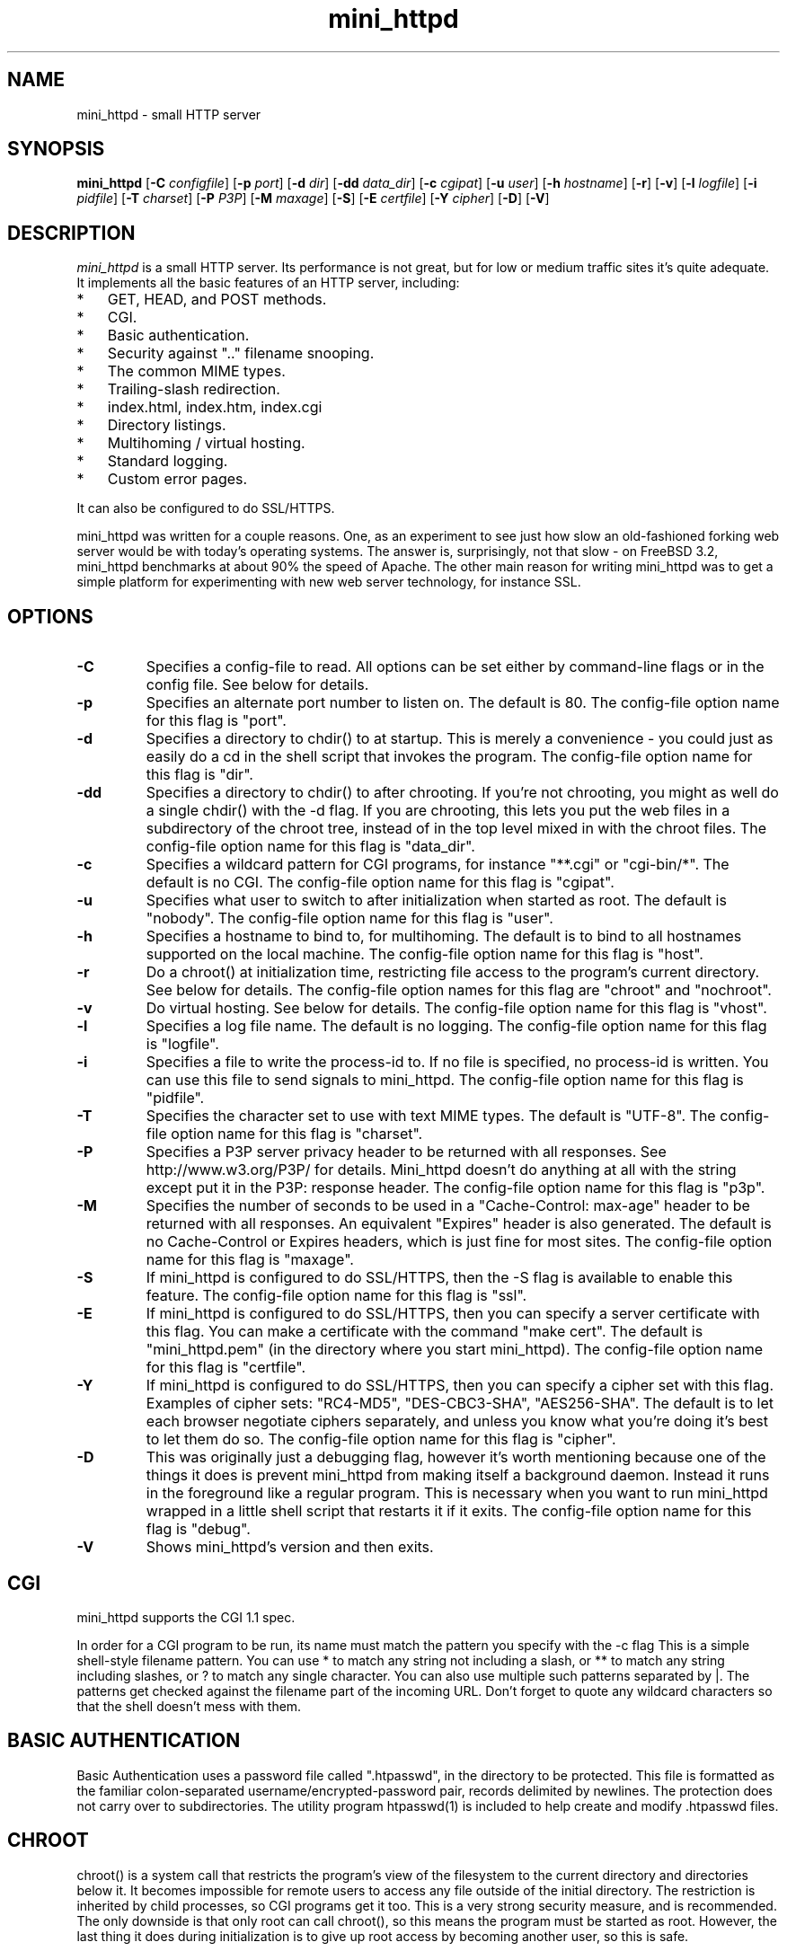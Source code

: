 .TH mini_httpd 8 "05 October 1999"
.SH NAME
mini_httpd - small HTTP server
.SH SYNOPSIS
.B mini_httpd
.RB [ -C
.IR configfile ]
.RB [ -p
.IR port ]
.RB [ -d
.IR dir ]
.RB [ -dd
.IR data_dir ]
.RB [ -c
.IR cgipat ]
.RB [ -u
.IR user ]
.RB [ -h
.IR hostname ]
.RB [ -r ]
.RB [ -v ]
.RB [ -l
.IR logfile ]
.RB [ -i
.IR pidfile ]
.RB [ -T
.IR charset ]
.RB [ -P
.IR P3P ]
.RB [ -M
.IR maxage ]
.RB [ -S ]
.RB [ -E
.IR certfile ]
.RB [ -Y
.IR cipher ]
.RB [ -D ]
.RB [ -V ]
.SH DESCRIPTION
.PP
.I mini_httpd
is a small HTTP server.
Its performance is not great, but for low or medium traffic sites it's
quite adequate.
It implements all the basic features of an HTTP server, including:
.TP 3
*
GET, HEAD, and POST methods.
.TP 3
*
CGI.
.TP 3
*
Basic authentication.
.TP 3
*
Security against ".." filename snooping.
.TP 3
*
The common MIME types.
.TP 3
*
Trailing-slash redirection.
.TP 3
*
index.html, index.htm, index.cgi
.TP 3
*
Directory listings.
.TP 3
*
Multihoming / virtual hosting.
.TP 3
*
Standard logging.
.TP 3
*
Custom error pages.
.PP
It can also be configured to do SSL/HTTPS.
.PP
mini_httpd was written for a couple reasons.
One, as an experiment to see just how slow an old-fashioned forking
web server would be with today's operating systems.
The answer is, surprisingly, not that slow - on FreeBSD 3.2, mini_httpd
benchmarks at about 90% the speed of Apache.
The other main reason for writing mini_httpd was to get a simple
platform for experimenting with new web server technology, for instance SSL.
.SH OPTIONS
.TP
.B -C
Specifies a config-file to read.
All options can be set either by command-line flags or in the config file.
See below for details.
.TP
.B -p
Specifies an alternate port number to listen on.
The default is 80.
The config-file option name for this flag is "port".
.TP
.B -d
Specifies a directory to chdir() to at startup.
This is merely a convenience - you could just as easily do a cd in the
shell script that invokes the program.
The config-file option name for this flag is "dir".
.TP
.B -dd
Specifies a directory to chdir() to after chrooting.
If you're not chrooting, you might as well do a single chdir() with
the \-d flag.
If you are chrooting, this lets you put the web files in a subdirectory
of the chroot tree, instead of in the top level mixed in with the
chroot files.
The config-file option name for this flag is "data_dir".
.TP
.B -c
Specifies a wildcard pattern for CGI programs, for instance "**.cgi"
or "cgi-bin/*".
The default is no CGI.
The config-file option name for this flag is "cgipat".
.TP
.B -u
Specifies what user to switch to after initialization when started as root.
The default is "nobody".
The config-file option name for this flag is "user".
.TP
.B -h
Specifies a hostname to bind to, for multihoming.
The default is to bind to all hostnames supported on the local machine.
The config-file option name for this flag is "host".
.TP
.B -r
Do a chroot() at initialization time, restricting file access
to the program's current directory.
See below for details.
The config-file option names for this flag are "chroot" and "nochroot".
.TP
.B -v
Do virtual hosting.
See below for details.
The config-file option name for this flag is "vhost".
.TP
.B -l
Specifies a log file name.
The default is no logging.
The config-file option name for this flag is "logfile".
.TP
.B -i
Specifies a file to write the process-id to.
If no file is specified, no process-id is written.
You can use this file to send signals to mini_httpd.
The config-file option name for this flag is "pidfile".
.TP
.B -T
Specifies the character set to use with text MIME types.
The default is "UTF-8".
The config-file option name for this flag is "charset".
.TP
.B -P
Specifies a P3P server privacy header to be returned with all responses.
See http://www.w3.org/P3P/ for details.
Mini_httpd doesn't do anything at all with the string except put it in the
P3P: response header.
The config-file option name for this flag is "p3p".
.TP
.B -M
Specifies the number of seconds to be used in a "Cache-Control: max-age"
header to be returned with all responses.
An equivalent "Expires" header is also generated.
The default is no Cache-Control or Expires headers,
which is just fine for most sites.
The config-file option name for this flag is "maxage".
.TP
.B -S
If mini_httpd is configured to do SSL/HTTPS, then the \-S flag is available
to enable this feature.
The config-file option name for this flag is "ssl".
.TP
.B -E
If mini_httpd is configured to do SSL/HTTPS, then you can specify a
server certificate with this flag.
You can make a certificate with the command "make cert".
The default is "mini_httpd.pem" (in the directory where you start mini_httpd).
The config-file option name for this flag is "certfile".
.TP
.B -Y
If mini_httpd is configured to do SSL/HTTPS, then you can specify a
cipher set with this flag.
Examples of cipher sets: "RC4-MD5", "DES-CBC3-SHA", "AES256-SHA".
The default is to let each browser negotiate ciphers separately, and
unless you know what you're doing it's best to let them do so.
The config-file option name for this flag is "cipher".
.TP
.B -D
This was originally just a debugging flag, however it's worth mentioning
because one of the things it does is prevent mini_httpd from making itself
a background daemon.
Instead it runs in the foreground like a regular program.
This is necessary when you want to run mini_httpd wrapped in a little shell
script that restarts it if it exits.
The config-file option name for this flag is "debug".
.TP
.B -V
Shows mini_httpd's version and then exits.
.SH "CGI"
.PP
mini_httpd supports the CGI 1.1 spec.
.PP
In order for a CGI program to be run, its name must match the pattern
you specify with the \-c flag
This is a simple shell-style filename pattern.
You can use * to match any string not including a slash,
or ** to match any string including slashes,
or ? to match any single character.
You can also use multiple such patterns separated by |.
The patterns get checked against the filename
part of the incoming URL.
Don't forget to quote any wildcard characters so that the shell doesn't
mess with them.
.SH "BASIC AUTHENTICATION"
.PP
Basic Authentication uses a password file called ".htpasswd", in
the directory to be protected.
This file is formatted as the familiar colon-separated
username/encrypted-password pair, records delimited by newlines.
The protection does not carry over to subdirectories.
The utility program htpasswd(1) is included to help create and
modify .htpasswd files.
.SH "CHROOT"
.PP
chroot() is a system call that restricts the program's view
of the filesystem to the current directory and directories
below it.
It becomes impossible for remote users to access any file
outside of the initial directory.
The restriction is inherited by child processes, so CGI programs get it too.
This is a very strong security measure, and is recommended.
The only downside is that only root can call chroot(), so this means
the program must be started as root.
However, the last thing it does during initialization is to
give up root access by becoming another user, so this is safe.
.PP
Note that with some other web servers, such as NCSA httpd, setting
up a directory tree for use with chroot() is complicated, involving
creating a bunch of special directories and copying in various files.
With mini_httpd it's a lot easier, all you have to do is make sure
any shells, utilities, and config files used by your CGI programs and
scripts are available.
If you have CGI disabled, or if you make a policy that all CGI programs
must be written in a compiled language such as C and statically linked,
then you probably don't have to do any setup at all.
.PP
However, one thing you should do is tell syslogd about the chroot tree,
so that mini_httpd can still generate syslog messages.
Check your system's syslodg man page for how to do this.
In FreeBSD you would put something like this in /etc/rc.conf:
.nf
    syslogd_flags="\-l /usr/local/www/data/dev/log"
.fi
Substitute in your own chroot tree's pathname, of course.
Don't worry about creating the log socket, syslogd wants to do that itself.
(You may need to create the dev directory.)
In Linux the flag is \-a instead of \-l, and there may be other differences.
.SH "MULTIHOMING"
.PP
Multihoming means using one machine to serve multiple hostnames.
For instance, if you're an internet provider and you want to let
all of your customers have customized web addresses, you might
have www.joe.acme.com, www.jane.acme.com, and your own www.acme.com,
all running on the same physical hardware.
This feature is also known as "virtual hosts".
There are three steps to setting this up.
.PP
One, make DNS entries for all of the hostnames.
The current way to do this, allowed by HTTP/1.1, is to use CNAME aliases,
like so:
.nf
  www.acme.com IN A 192.100.66.1
  www.joe.acme.com IN CNAME www.acme.com
  www.jane.acme.com IN CNAME www.acme.com
.fi
However, this is incompatible with older HTTP/1.0 browsers.
If you want to stay compatible, there's a different way - use A records
instead, each with a different IP address, like so:
.nf
  www.acme.com IN A 192.100.66.1
  www.joe.acme.com IN A 192.100.66.200
  www.jane.acme.com IN A 192.100.66.201
.fi
This is bad because it uses extra IP addresses, a somewhat scarce resource.
But if you want people with older browsers to be able to visit your
sites, you still have to do it this way.
.PP
Step two.
If you're using the modern CNAME method of multihoming, then you can
skip this step.
Otherwise, using the older multiple-IP-address method you
must set up IP aliases or multiple interfaces for the extra addresses.
You can use ifconfig(8)'s alias command to tell the machine to answer to
all of the different IP addresses.
Example:
.nf
  ifconfig le0 www.acme.com
  ifconfig le0 www.joe.acme.com alias
  ifconfig le0 www.jane.acme.com alias
.fi
If your OS's version of ifconfig doesn't have an alias command, you're
probably out of luck.
.PP
Third and last, you must set up mini_httpd to handle the multiple hosts.
The easiest way is with the \-v flag.
This works with either CNAME multihosting or multiple-IP multihosting.
What it does is send each incoming request to a subdirectory based on the
hostname it's intended for.
All you have to do in order to set things up is to create those subdirectories
in the directory where mini_httpd will run.
With the example above, you'd do like so:
.nf
  mkdir www.acme.com www.joe.acme.com www.jane.acme.com
.fi
If you're using old-style multiple-IP multihosting, you should also create
symbolic links from the numeric addresses to the names, like so:
.nf
  ln \-s www.acme.com 192.100.66.1
  ln \-s www.joe.acme.com 192.100.66.200
  ln \-s www.jane.acme.com 192.100.66.201
.fi
This lets the older HTTP/1.0 browsers find the right subdirectory.
.PP
There's an optional alternate step three if you're using multiple-IP
multihosting: run a separate mini_httpd process for each hostname, using
the \-h flag to specify which one is which.
This gives you more flexibility, since you can run each of these processes
in separate directories or with different options.
Example:
.nf
  ( cd /usr/www ; mini_httpd \-h www.acme.com )
  ( cd /usr/www/joe ; mini_httpd \-u joe \-h www.joe.acme.com )
  ( cd /usr/www/jane ; mini_httpd \-u jane \-h www.jane.acme.com )
.fi
But remember, this multiple-process method does not work with CNAME
multihosting \(hy for that, you must use a single mini_httpd process with
the \-v flag.
.SH "CUSTOM ERRORS"
.PP
mini_httpd lets you define your own custom error pages for the various
HTTP errors.
There's a separate file for each error number, all stored in one
special directory.
The directory name is "errors", at the top of the web directory tree.
The error files should be named "errNNN.html", where NNN is the error number.
So for example, to make a custom error page for the authentication failure
error, which is number 401, you would put your HTML into the file
"errors/err401.html".
If no custom error file is found for a given error number, then the
usual built-in error page is generated.
.PP
If you're using the virtual hosts option, you can also have different
custom error pages for each different virtual host.
In this case you put another "errors" directory in the top of that
virtual host's web tree.
mini_httpd will look first in the virtual host errors directory, and
then in the server-wide errors directory, and if neither of those
has an appropriate error file then it will generate the built-in error.
.SH "NON-LOCAL REFERRERS"
.PP
Sometimes another site on the net will embed your image files in their
HTML files, which basically means they're stealing your bandwidth.
You can prevent them from doing this by using non-local referrer filtering.
With this option, certain files can only be fetched via a local referrer.
The files have to be referenced by a local web page.
If a web page on some other site references the files, that fetch will
be blocked.
There are three config-file variables for this feature:
.TP
.B urlpat
A wildcard pattern for the URLs that should require a local referrer.
This is typically just image files, sound files, and so on.
For example:
.nf
  urlpat=**.jpg|**.gif|**.au|**.wav
.fi
For most sites, that one setting is all you need to enable referrer filtering.
.TP
.B noemptyreferrers
By default, requests with no referrer at all, or a null referrer, or a
referrer with no apparent hostname, are allowed.
With this variable set, such requests are disallowed.
.TP
.B localpat
A wildcard pattern that specifies the local host or hosts.
This is used to determine if the host in the referrer is local or not.
If not specified it defaults to the actual local hostname.
.SH SIGNALS
.PP
mini_httpd will terminate cleanly upon receipt of a number of different
signals, which you can send via the standard Unix kill(1) command.
Any of SIGTERM, SIGINT, or SIGUSR1 will do the trick.
All requests in progress will be completed.
The network socket used to accept new connections gets
closed immediately, which means a fresh mini_httpd can be started up
right away.
This is convenient when you're rotating your log files.
.PP
In addition, a SIGHUP will attempt to close and re-open the log file.
This is a little tricky to set up correctly, for instance if you are using
chroot() then the log file must be within the chroot tree, but it's
definitely doable.
.SH CERTIFICATES
.PP
If you're going to serve SSL/HTTPS you will need a server certificate.
There are a bunch of companies that will issue one for you; see the
lists at http://www.apache-ssl.org/#Digital_Certificates and
http://www.modssl.org/docs/2.4/ssl_faq.html#ToC23
.PP
You can also create one for yourself, using the openssl tool.
Step one - create the key and certificate request:
.nf
    openssl req \-new > cert.csr
.fi
Step two \(hy remove the passphrase from the key:
.nf
    openssl rsa \-in privkey.pem \-out key.pem
.fi
Step three \(hy convert the certificate request into a signed certificate:
.nf
    openssl x509 \-in cert.csr \-out cert.pem \-req \-signkey key.pem \-days 365
.fi
This creates four files.
The ones you want are cert.pem and key.pem.
You don't need cert.csr and privkey.pem, and may remove them.
.SH "SEE ALSO"
htpasswd(1), weblog_parse(1), http_get(1)
.SH AUTHOR
Copyright \[co] 1999,2000 by Jef Poskanzer <jef\[at]mail.acme.com>. All rights reserved.
.\" Redistribution and use in source and binary forms, with or without
.\" modification, are permitted provided that the following conditions
.\" are met:
.\" 1. Redistributions of source code must retain the above copyright
.\"    notice, this list of conditions and the following disclaimer.
.\" 2. Redistributions in binary form must reproduce the above copyright
.\"    notice, this list of conditions and the following disclaimer in the
.\"    documentation and/or other materials provided with the distribution.
.\"
.\" THIS SOFTWARE IS PROVIDED BY THE AUTHOR AND CONTRIBUTORS ``AS IS'' AND
.\" ANY EXPRESS OR IMPLIED WARRANTIES, INCLUDING, BUT NOT LIMITED TO, THE
.\" IMPLIED WARRANTIES OF MERCHANTABILITY AND FITNESS FOR A PARTICULAR PURPOSE
.\" ARE DISCLAIMED.  IN NO EVENT SHALL THE AUTHOR OR CONTRIBUTORS BE LIABLE
.\" FOR ANY DIRECT, INDIRECT, INCIDENTAL, SPECIAL, EXEMPLARY, OR CONSEQUENTIAL
.\" DAMAGES (INCLUDING, BUT NOT LIMITED TO, PROCUREMENT OF SUBSTITUTE GOODS
.\" OR SERVICES; LOSS OF USE, DATA, OR PROFITS; OR BUSINESS INTERRUPTION)
.\" HOWEVER CAUSED AND ON ANY THEORY OF LIABILITY, WHETHER IN CONTRACT, STRICT
.\" LIABILITY, OR TORT (INCLUDING NEGLIGENCE OR OTHERWISE) ARISING IN ANY WAY
.\" OUT OF THE USE OF THIS SOFTWARE, EVEN IF ADVISED OF THE POSSIBILITY OF
.\" SUCH DAMAGE.
